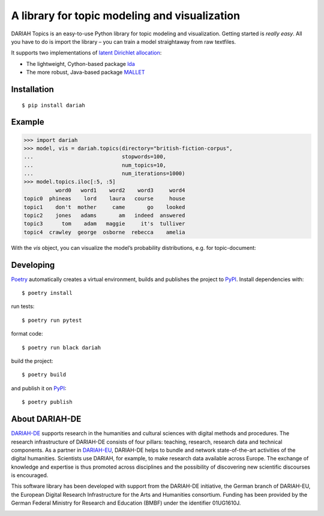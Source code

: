 A library for topic modeling and visualization
==============================================

DARIAH Topics is an easy-to-use Python library for topic modeling and visualization. Getting started is `really easy`. All you have to do is import the library – you can train a model straightaway from raw textfiles.

It supports two implementations of `latent Dirichlet allocation <http://www.jmlr.org/papers/volume3/blei03a/blei03a.pdf>`_:

- The lightweight, Cython-based package `lda <https://pypi.org/project/lda/>`_
- The more robust, Java-based package `MALLET <http://mallet.cs.umass.edu/topics.php>`_


Installation
------------

::

    $ pip install dariah


Example
-------

>>> import dariah
>>> model, vis = dariah.topics(directory="british-fiction-corpus",
...                            stopwords=100,
...                            num_topics=10,
...                            num_iterations=1000)
>>> model.topics.iloc[:5, :5]
          word0   word1    word2    word3     word4
topic0  phineas    lord    laura   course     house
topic1    don't  mother     came       go    looked
topic2    jones   adams       am   indeed  answered
topic3      tom    adam   maggie     it's  tulliver
topic4  crawley  george  osborne  rebecca    amelia

With the `vis` object, you can visualize the model’s probability distributions, e.g. for topic-document:

.. image:: https://raw.githubusercontent.com/DARIAH-DE/Topics/master/docs/images/topic-document.png


Developing
----------

`Poetry <https://poetry.eustace.io/>`_ automatically creates a virtual environment, builds and publishes the project to `PyPI <https://pypi.org/>`_. Install dependencies with:

::

    $ poetry install

run tests:

::

    $ poetry run pytest


format code:

::

    $ poetry run black dariah


build the project:

::

    $ poetry build


and publish it on `PyPI <https://pypi.org/>`_:

::

    $ poetry publish


About DARIAH-DE
---------------

`DARIAH-DE <https://de.dariah.eu>`_ supports research in the humanities and cultural sciences with digital methods and procedures. The research infrastructure of DARIAH-DE consists of four pillars: teaching, research, research data and technical components. As a partner in `DARIAH-EU <http://dariah.eu/>`_, DARIAH-DE helps to bundle and network state-of-the-art activities of the digital humanities. Scientists use DARIAH, for example, to make research data available across Europe. The exchange of knowledge and expertise is thus promoted across disciplines and the possibility of discovering new scientific discourses is encouraged.

This software library has been developed with support from the DARIAH-DE initiative, the German branch of DARIAH-EU, the European Digital Research Infrastructure for the Arts and Humanities consortium. Funding has been provided by the German Federal Ministry for Research and Education (BMBF) under the identifier 01UG1610J.

.. image:: https://raw.githubusercontent.com/DARIAH-DE/Topics/master/docs/images/dariah-de_logo.png
.. image:: https://raw.githubusercontent.com/DARIAH-DE/Topics/master/docs/images/bmbf_logo.png

